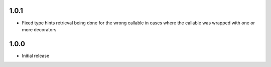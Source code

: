 1.0.1
=====

* Fixed type hints retrieval being done for the wrong callable in cases where the callable was
  wrapped with one or more decorators


1.0.0
=====

* Initial release
